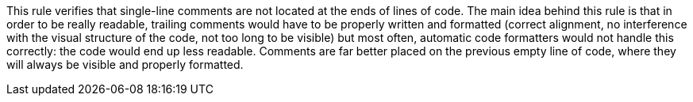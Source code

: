 This rule verifies that single-line comments are not located at the ends of lines of code. The main idea behind this rule is that in order to be really readable, trailing comments would have to be properly written and formatted (correct alignment, no interference with the visual structure of the code, not too long to be visible) but most often, automatic code formatters would not handle this correctly: the code would end up less readable. Comments are far better placed on the previous empty line of code, where they will always be visible and properly formatted.
